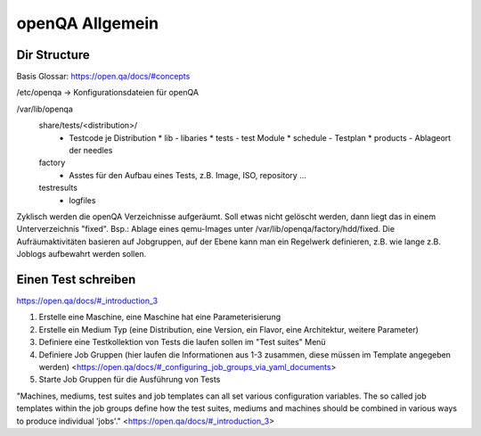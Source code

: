.. _openqa_basic:

###############
openQA Allgemein
###############

Dir Structure
--------------

Basis Glossar: https://open.qa/docs/#concepts

/etc/openqa   -> Konfigurationsdateien für openQA

/var/lib/openqa
    share/tests/<distribution>/ 
      * Testcode je Distribution
        * lib   - libaries
        * tests - test Module
        * schedule - Testplan
        * products - Ablageort der needles
    
    factory
      * Asstes für den Aufbau eines Tests, z.B. Image, ISO, repository ...
  
    testresults
      * logfiles

Zyklisch werden die openQA Verzeichnisse aufgeräumt. Soll etwas nicht gelöscht werden, dann liegt das in einem Unterverzeichnis "fixed". Bsp.: Ablage eines 
qemu-Images unter /var/lib/openqa/factory/hdd/fixed.
Die Aufräumaktivitäten basieren auf Jobgruppen, auf der Ebene kann man ein Regelwerk definieren, z.B. wie lange z.B. Joblogs aufbewahrt werden sollen.


Einen Test schreiben
---------------------

https://open.qa/docs/#_introduction_3


1. Erstelle eine Maschine, eine Maschine hat eine Parameterisierung 
2. Erstelle ein Medium Typ (eine Distribution, eine Version, ein Flavor, eine Architektur, weitere Parameter)
3. Definiere eine Testkollektion von Tests die laufen sollen im "Test suites" Menü
4. Definiere Job Gruppen (hier laufen die Informationen aus 1-3 zusammen, diese müssen im Template angegeben werden) <https://open.qa/docs/#_configuring_job_groups_via_yaml_documents>
5. Starte Job Gruppen für die Ausführung von Tests

"Machines, mediums, test suites and job templates can all set various configuration variables. The so called job templates within the job groups define 
how the test suites, mediums and machines should be combined in various ways to produce individual 'jobs'." <https://open.qa/docs/#_introduction_3>



